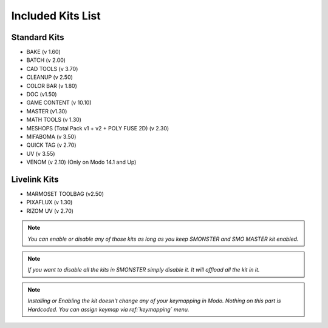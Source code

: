 Included Kits List
==================

.. _kits_standard:

Standard Kits
-------------

* BAKE (v 1.60)
* BATCH (v 2.00)
* CAD TOOLS (v 3.70)
* CLEANUP (v 2.50)
* COLOR BAR (v 1.80)
* DOC (v1.50)
* GAME CONTENT (v 10.10)
* MASTER (v1.30)
* MATH TOOLS (v 1.30)
* MESHOPS (Total Pack v1 + v2 + POLY FUSE 2D) (v 2.30)
* MIFABOMA (v 3.50)
* QUICK TAG (v 2.70)
* UV (v 3.55)
* VENOM (v 2.10)	(Only on Modo 14.1 and Up)

.. _kits_livelink:

Livelink Kits
-------------

* MARMOSET TOOLBAG (v2.50)
* PIXAFLUX (v 1.30)
* RIZOM UV (v 2.70)

.. note::

  *You can enable or disable any of those kits as long as you keep SMONSTER and SMO MASTER kit enabled.*

.. note::

  *If you want to disable all the kits in SMONSTER simply disable it. It will offload all the kit in it.*
  
.. note::

  *Installing or Enabling the kit doesn't change any of your keymapping in Modo. Nothing on this part is Hardcoded. You can assign keymap via ref:`keymapping` menu.*

